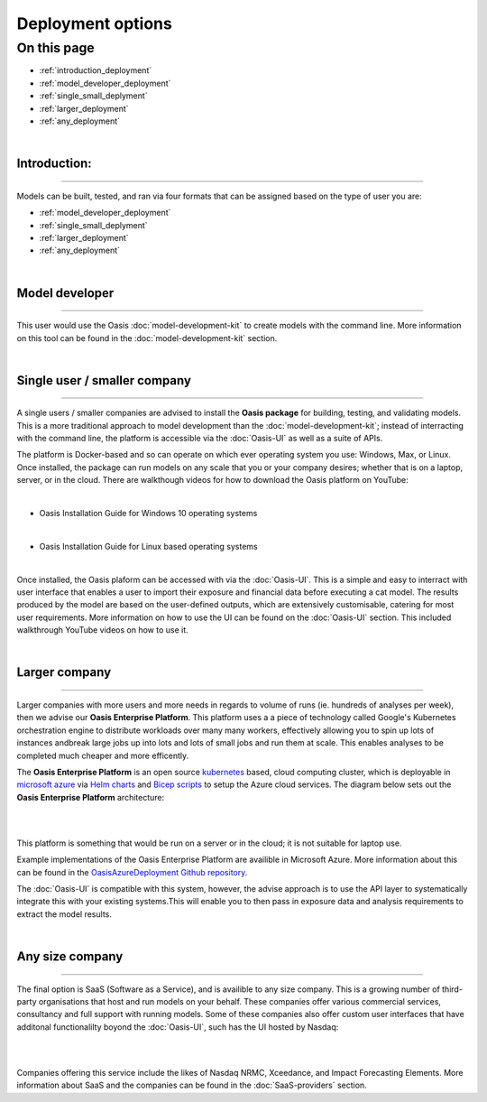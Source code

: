 Deployment options
==================

On this page
------------

* :ref:`introduction_deployment`
* :ref:`model_developer_deployment`
* :ref:`single_small_deplyment`
* :ref:`larger_deployment`
* :ref:`any_deployment`

|

.. _introduction_deployment:

Introduction:
*************

----

Models can be built, tested, and ran via four formats that can be assigned based on the type of user you are: 

* :ref:`model_developer_deployment`
* :ref:`single_small_deplyment`
* :ref:`larger_deployment`
* :ref:`any_deployment`

|

.. _model_developer_deployment:

Model developer
***************

----

This user would use the Oasis :doc:`model-development-kit` to create models with the command line. More information on this 
tool can be found in the :doc:`model-development-kit` section.

|

.. _single_small_deplyment:

Single user / smaller company
*****************************

----

A single users / smaller companies are advised to install the **Oasis package** for building, testing, and validating models. 
This is a more traditional approach to model development than the :doc:`model-development-kit`; instead of interracting 
with the command line, the platform is accessible via the :doc:`Oasis-UI` as well as a suite of APIs.

The platform is Docker-based and so can operate on which ever operating system you use: Windows, Max, or Linux. Once 
installed, the package can run models on any scale that you or your company desires; whether that is on a laptop, server, or 
in the cloud. There are walkthough videos for how to download the Oasis platform on YouTube:

|

* Oasis Installation Guide for Windows 10 operating systems

..  youtube:: SxRt5E-Y5Sw

|

* Oasis Installation Guide for Linux based operating systems


..  youtube:: OFLTpGGEM10

|

Once installed, the Oasis plaform can be accessed with via the :doc:`Oasis-UI`. This is a simple and easy to interract with 
user interface that enables a user to import their exposure and financial data before executing a cat model. The results 
produced by the model are based on the user-defined outputs, which are extensively customisable, catering for most user 
requirements. More information on how to use the UI can be found on the :doc:`Oasis-UI` section. This included walkthrough 
YouTube videos on how to use it.

|

.. _larger_deployment:

Larger company
**************

----

Larger companies with more users and more needs in regards to volume of runs (ie. hundreds of analyses per week), then we 
advise our **Oasis Enterprise Platform**. This platform uses a a piece of technology called Google's Kubernetes 
orchestration engine to distribute workloads over many many workers, effectively allowing  you to spin up lots of instances 
andbreak large jobs up into lots and lots of small jobs and run them at scale. This enables analyses to be completed much 
cheaper and more efficently.

The **Oasis Enterprise Platform** is an open source `kubernetes <https://kubernetes.io/docs/concepts/overview/>`_ based, 
cloud computing cluster, which is deployable in `microsoft azure <https://azure.microsoft.com/en-gb/resources/
cloud-computing-dictionary/what-is-azure/>`_ via `Helm charts <https://helm.sh/docs/topics/charts/>`_ and `Bicep scripts 
<https://learn.microsoft.com/en-us/azure/azure-resource-manager/bicep/deployment-script-bicep>`_ to setup the Azure cloud 
services. The diagram below sets out the **Oasis Enterprise Platform** architecture:

|

.. image:: ../images/diag_oasis_components.png
    :width: 600
    :align: center
    :alt: Oasis Enterprise Platform Architecture

|

This platform is something that would be run on a server or in the cloud; it is not suitable for laptop use.

Example implementations of the Oasis Enterprise Platform are availible in Microsoft Azure. More information about this can 
be found in the `OasisAzureDeployment Github repository <https://github.com/OasisLMF/OasisAzureDeployment>`_.

The :doc:`Oasis-UI` is compatible with this system, however, the advise approach is to use the API layer to systematically
integrate this with your existing systems.This will enable you to then pass in exposure data and analysis requirements to 
extract the model results.


|

.. _any_deployment:

Any size company
****************

----

The final option is SaaS (Software as a Service), and is availible to any size company. This is a growing number of 
third-party organisations that host and run models on your behalf. These companies offer various commercial services, 
consultancy and full support with running models. Some of these companies also offer custom user interfaces that have 
additonal functionalilty boyond the :doc:`Oasis-UI`, such has the UI hosted by Nasdaq:

|

.. image:: ../images/Nasdaq_UI.png
    :width: 600
    :align: center
    :alt: Nasdaq UI

|

Companies offering this service include the likes of Nasdaq NRMC, 
Xceedance, and Impact Forecasting Elements. More information about SaaS and the companies can be found in the 
:doc:`SaaS-providers` section.

